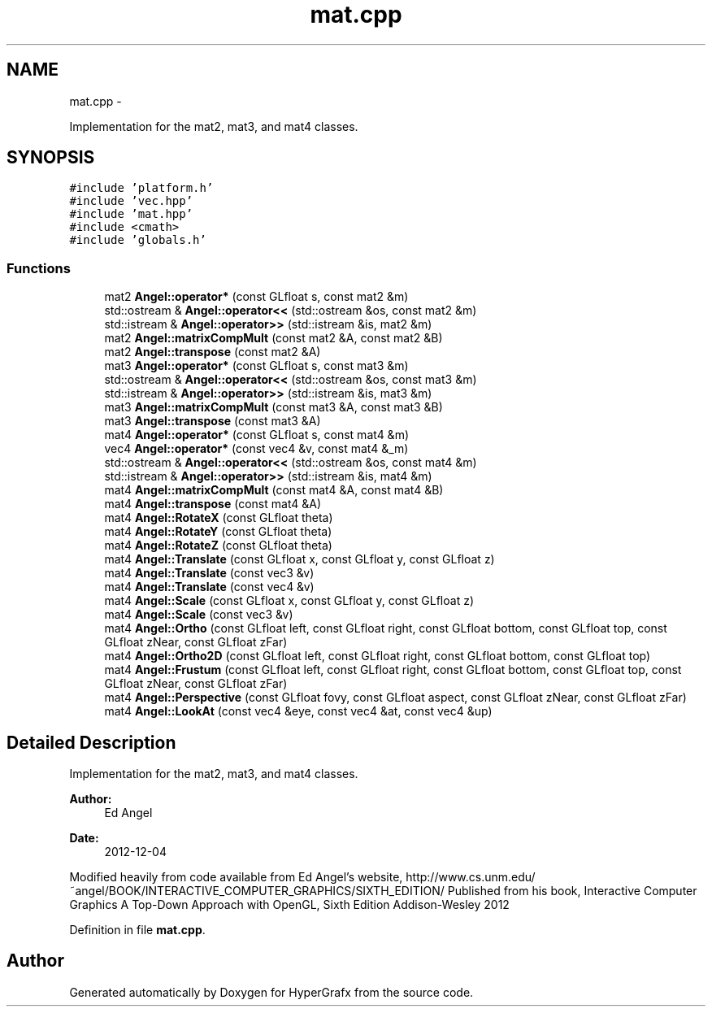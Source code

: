 .TH "mat.cpp" 3 "Fri Mar 15 2013" "Version 31337" "HyperGrafx" \" -*- nroff -*-
.ad l
.nh
.SH NAME
mat.cpp \- 
.PP
Implementation for the mat2, mat3, and mat4 classes\&.  

.SH SYNOPSIS
.br
.PP
\fC#include 'platform\&.h'\fP
.br
\fC#include 'vec\&.hpp'\fP
.br
\fC#include 'mat\&.hpp'\fP
.br
\fC#include <cmath>\fP
.br
\fC#include 'globals\&.h'\fP
.br

.SS "Functions"

.in +1c
.ti -1c
.RI "mat2 \fBAngel::operator*\fP (const GLfloat s, const mat2 &m)"
.br
.ti -1c
.RI "std::ostream & \fBAngel::operator<<\fP (std::ostream &os, const mat2 &m)"
.br
.ti -1c
.RI "std::istream & \fBAngel::operator>>\fP (std::istream &is, mat2 &m)"
.br
.ti -1c
.RI "mat2 \fBAngel::matrixCompMult\fP (const mat2 &A, const mat2 &B)"
.br
.ti -1c
.RI "mat2 \fBAngel::transpose\fP (const mat2 &A)"
.br
.ti -1c
.RI "mat3 \fBAngel::operator*\fP (const GLfloat s, const mat3 &m)"
.br
.ti -1c
.RI "std::ostream & \fBAngel::operator<<\fP (std::ostream &os, const mat3 &m)"
.br
.ti -1c
.RI "std::istream & \fBAngel::operator>>\fP (std::istream &is, mat3 &m)"
.br
.ti -1c
.RI "mat3 \fBAngel::matrixCompMult\fP (const mat3 &A, const mat3 &B)"
.br
.ti -1c
.RI "mat3 \fBAngel::transpose\fP (const mat3 &A)"
.br
.ti -1c
.RI "mat4 \fBAngel::operator*\fP (const GLfloat s, const mat4 &m)"
.br
.ti -1c
.RI "vec4 \fBAngel::operator*\fP (const vec4 &v, const mat4 &_m)"
.br
.ti -1c
.RI "std::ostream & \fBAngel::operator<<\fP (std::ostream &os, const mat4 &m)"
.br
.ti -1c
.RI "std::istream & \fBAngel::operator>>\fP (std::istream &is, mat4 &m)"
.br
.ti -1c
.RI "mat4 \fBAngel::matrixCompMult\fP (const mat4 &A, const mat4 &B)"
.br
.ti -1c
.RI "mat4 \fBAngel::transpose\fP (const mat4 &A)"
.br
.ti -1c
.RI "mat4 \fBAngel::RotateX\fP (const GLfloat theta)"
.br
.ti -1c
.RI "mat4 \fBAngel::RotateY\fP (const GLfloat theta)"
.br
.ti -1c
.RI "mat4 \fBAngel::RotateZ\fP (const GLfloat theta)"
.br
.ti -1c
.RI "mat4 \fBAngel::Translate\fP (const GLfloat x, const GLfloat y, const GLfloat z)"
.br
.ti -1c
.RI "mat4 \fBAngel::Translate\fP (const vec3 &v)"
.br
.ti -1c
.RI "mat4 \fBAngel::Translate\fP (const vec4 &v)"
.br
.ti -1c
.RI "mat4 \fBAngel::Scale\fP (const GLfloat x, const GLfloat y, const GLfloat z)"
.br
.ti -1c
.RI "mat4 \fBAngel::Scale\fP (const vec3 &v)"
.br
.ti -1c
.RI "mat4 \fBAngel::Ortho\fP (const GLfloat left, const GLfloat right, const GLfloat bottom, const GLfloat top, const GLfloat zNear, const GLfloat zFar)"
.br
.ti -1c
.RI "mat4 \fBAngel::Ortho2D\fP (const GLfloat left, const GLfloat right, const GLfloat bottom, const GLfloat top)"
.br
.ti -1c
.RI "mat4 \fBAngel::Frustum\fP (const GLfloat left, const GLfloat right, const GLfloat bottom, const GLfloat top, const GLfloat zNear, const GLfloat zFar)"
.br
.ti -1c
.RI "mat4 \fBAngel::Perspective\fP (const GLfloat fovy, const GLfloat aspect, const GLfloat zNear, const GLfloat zFar)"
.br
.ti -1c
.RI "mat4 \fBAngel::LookAt\fP (const vec4 &eye, const vec4 &at, const vec4 &up)"
.br
.in -1c
.SH "Detailed Description"
.PP 
Implementation for the mat2, mat3, and mat4 classes\&. 

\fBAuthor:\fP
.RS 4
Ed Angel 
.RE
.PP
\fBDate:\fP
.RS 4
2012-12-04
.RE
.PP
Modified heavily from code available from Ed Angel's website, http://www.cs.unm.edu/~angel/BOOK/INTERACTIVE_COMPUTER_GRAPHICS/SIXTH_EDITION/ Published from his book, Interactive Computer Graphics A Top-Down Approach with OpenGL, Sixth Edition Addison-Wesley 2012 
.PP
Definition in file \fBmat\&.cpp\fP\&.
.SH "Author"
.PP 
Generated automatically by Doxygen for HyperGrafx from the source code\&.
